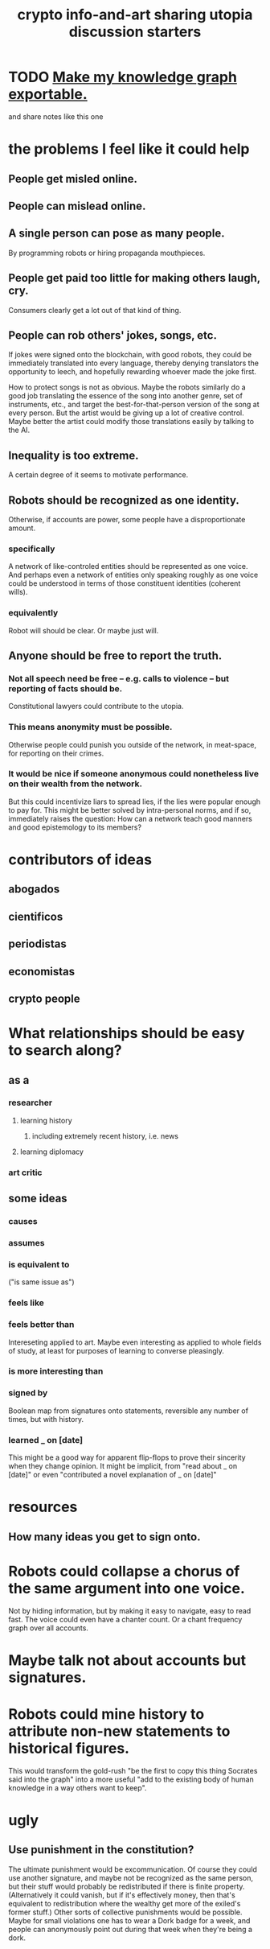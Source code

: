 :PROPERTIES:
:ID:       a6704f74-f587-42b9-a01b-f935e77fd506
:END:
#+title: crypto info-and-art sharing utopia discussion starters
* TODO [[id:c7223b24-b896-45f4-bc1f-40ba0804f76d][Make my knowledge graph exportable.]]
  and share notes like this one
* the problems I feel like it could help
** People get misled online.
** People can mislead online.
** A single person can pose as many people.
   By programming robots or hiring propaganda mouthpieces.
** People get paid too little for making others laugh, cry.
   Consumers clearly get a lot out of that kind of thing.
** People can rob others' jokes, songs, etc.
   If jokes were signed onto the blockchain, with good robots,
   they could be immediately translated into every language,
   thereby denying translators the opportunity to leech,
   and hopefully rewarding whoever made the joke first.

   How to protect songs is not as obvious.
   Maybe the robots similarly do a good job
   translating the essence of the song into another genre,
   set of instruments, etc.,
   and target the best-for-that-person version of the song
   at every person.
   But the artist would be giving up a lot of creative control.
   Maybe better the artist could modify those translations easily
   by talking to the AI.
** Inequality is too extreme.
   A certain degree of it seems to motivate performance.
** Robots should be recognized as one identity.
   Otherwise, if accounts are power, some people have a disproportionate amount.
*** specifically
    A network of like-controled entities should be represented as one voice. And perhaps even a network of entities only speaking roughly as one voice could be understood in terms of those constituent identities (coherent wills).
*** equivalently
    Robot will should be clear.
    Or maybe just will.
** Anyone should be free to report the truth.
*** Not all speech need be free -- e.g. calls to violence -- but reporting of facts should be.
    Constitutional lawyers could contribute to the utopia.
*** This means anonymity must be possible.
    Otherwise people could punish you outside of the network,
    in meat-space, for reporting on their crimes.
*** It would be nice if someone anonymous could nonetheless live on their wealth from the network.
    But this could incentivize liars to spread lies,
    if the lies were popular enough to pay for.
    This might be better solved by intra-personal norms,
    and if so, immediately raises the question:
    How can a network teach good manners and good epistemology
    to its members?
* contributors of ideas
** abogados
** cientificos
** periodistas
** economistas
** crypto people
* What relationships should be easy to search along?
** as a
*** researcher
**** learning history
***** including extremely recent history, i.e. news
**** learning diplomacy
*** art critic
** some ideas
*** causes
*** assumes
*** is equivalent to
     ("is same issue as")
*** feels like
*** feels better than
    Intereseting applied to art. Maybe even interesting as applied to whole fields of study, at least for purposes of learning to converse pleasingly.
*** is more interesting than
*** signed by
    Boolean map from signatures onto statements,
    reversible any number of times, but with history.
*** learned _ on [date]
    This might be a good way for apparent flip-flops
    to prove their sincerity when they change opinion.
    It might be implicit, from "read about _ on [date]"
    or even "contributed a novel explanation of _ on [date]"
* resources
** How many ideas you get to sign onto.
* Robots could collapse a chorus of the same argument into one voice.
  Not by hiding information, but by making it easy to navigate, easy to read fast. The voice could even have a chanter count. Or a chant frequency graph over all accounts.
* Maybe talk not about accounts but signatures.
* Robots could mine history to attribute non-new statements to historical figures.
  This would transform the gold-rush "be the first to copy this thing Socrates said into the graph" into a more useful "add to the existing body of human knowledge in a way others want to keep".
* ugly
** Use punishment in the constitution?
   The ultimate punishment would be excommunication. Of course they could use another signature, and maybe not be recognized as the same person, but their stuff would probably be redistributed if there is finite property. (Alternatively it could vanish, but if it's effectively money, then that's equivalent to redistribution where the wealthy get more of the exiled's former stuff.)
   Other sorts of collective punishments would be possible. Maybe for small violations one has to wear a Dork badge for a week, and people can anonymously point out during that week when they're being a dork.
